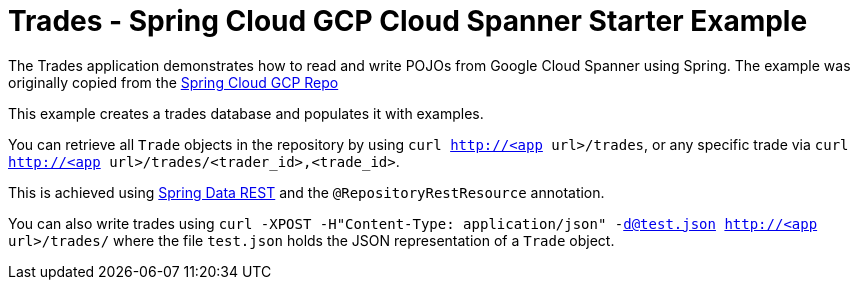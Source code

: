 = Trades - Spring Cloud GCP Cloud Spanner Starter Example

The Trades application demonstrates how to read and write POJOs from Google Cloud Spanner using Spring.
The example was originally copied from the https://github.com/spring-cloud/spring-cloud-gcp[Spring Cloud GCP Repo]

This example creates a trades database and populates it with examples.

You can retrieve all `Trade` objects in the repository by using
`curl http://<app url>/trades`, or any specific trade via
`curl http://<app url>/trades/<trader_id>,<trade_id>`.

This is achieved using https://projects.spring.io/spring-data-rest/:[Spring Data REST] and the `@RepositoryRestResource` annotation.

You can also write trades using
`curl -XPOST -H"Content-Type: application/json" -d@test.json http://<app url>/trades/` where the file `test.json` holds the JSON representation of a `Trade` object.
